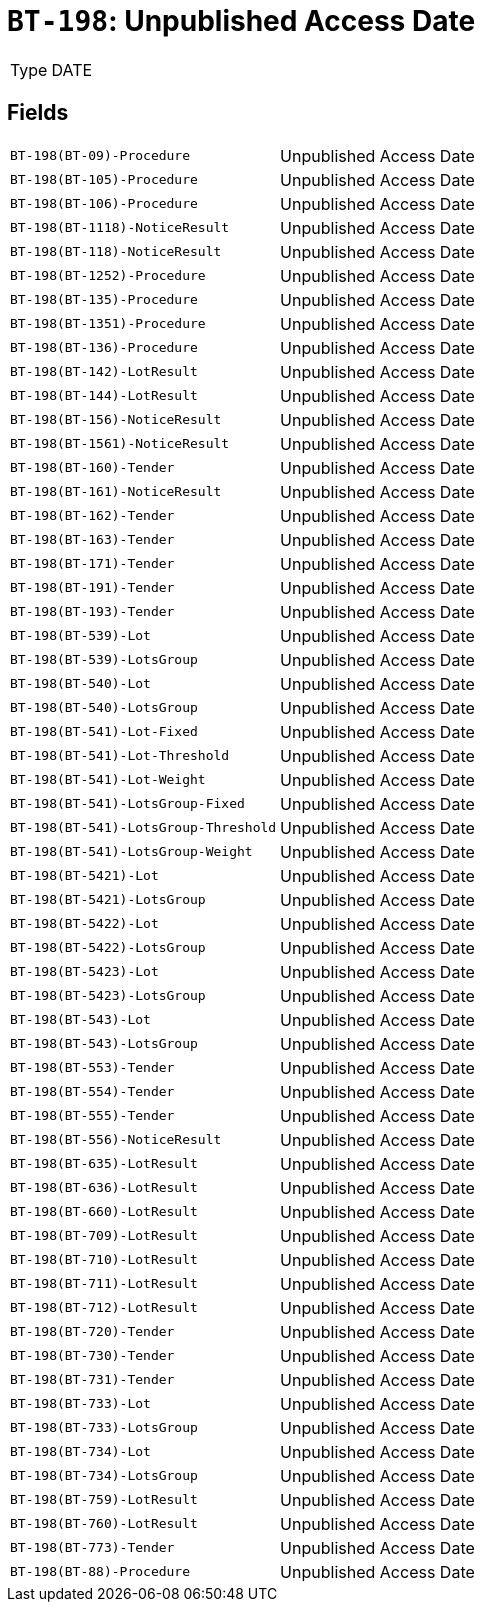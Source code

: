 = `BT-198`: Unpublished Access Date
:navtitle: Business Terms

[horizontal]
Type:: DATE

== Fields
[horizontal]
  `BT-198(BT-09)-Procedure`:: Unpublished Access Date
  `BT-198(BT-105)-Procedure`:: Unpublished Access Date
  `BT-198(BT-106)-Procedure`:: Unpublished Access Date
  `BT-198(BT-1118)-NoticeResult`:: Unpublished Access Date
  `BT-198(BT-118)-NoticeResult`:: Unpublished Access Date
  `BT-198(BT-1252)-Procedure`:: Unpublished Access Date
  `BT-198(BT-135)-Procedure`:: Unpublished Access Date
  `BT-198(BT-1351)-Procedure`:: Unpublished Access Date
  `BT-198(BT-136)-Procedure`:: Unpublished Access Date
  `BT-198(BT-142)-LotResult`:: Unpublished Access Date
  `BT-198(BT-144)-LotResult`:: Unpublished Access Date
  `BT-198(BT-156)-NoticeResult`:: Unpublished Access Date
  `BT-198(BT-1561)-NoticeResult`:: Unpublished Access Date
  `BT-198(BT-160)-Tender`:: Unpublished Access Date
  `BT-198(BT-161)-NoticeResult`:: Unpublished Access Date
  `BT-198(BT-162)-Tender`:: Unpublished Access Date
  `BT-198(BT-163)-Tender`:: Unpublished Access Date
  `BT-198(BT-171)-Tender`:: Unpublished Access Date
  `BT-198(BT-191)-Tender`:: Unpublished Access Date
  `BT-198(BT-193)-Tender`:: Unpublished Access Date
  `BT-198(BT-539)-Lot`:: Unpublished Access Date
  `BT-198(BT-539)-LotsGroup`:: Unpublished Access Date
  `BT-198(BT-540)-Lot`:: Unpublished Access Date
  `BT-198(BT-540)-LotsGroup`:: Unpublished Access Date
  `BT-198(BT-541)-Lot-Fixed`:: Unpublished Access Date
  `BT-198(BT-541)-Lot-Threshold`:: Unpublished Access Date
  `BT-198(BT-541)-Lot-Weight`:: Unpublished Access Date
  `BT-198(BT-541)-LotsGroup-Fixed`:: Unpublished Access Date
  `BT-198(BT-541)-LotsGroup-Threshold`:: Unpublished Access Date
  `BT-198(BT-541)-LotsGroup-Weight`:: Unpublished Access Date
  `BT-198(BT-5421)-Lot`:: Unpublished Access Date
  `BT-198(BT-5421)-LotsGroup`:: Unpublished Access Date
  `BT-198(BT-5422)-Lot`:: Unpublished Access Date
  `BT-198(BT-5422)-LotsGroup`:: Unpublished Access Date
  `BT-198(BT-5423)-Lot`:: Unpublished Access Date
  `BT-198(BT-5423)-LotsGroup`:: Unpublished Access Date
  `BT-198(BT-543)-Lot`:: Unpublished Access Date
  `BT-198(BT-543)-LotsGroup`:: Unpublished Access Date
  `BT-198(BT-553)-Tender`:: Unpublished Access Date
  `BT-198(BT-554)-Tender`:: Unpublished Access Date
  `BT-198(BT-555)-Tender`:: Unpublished Access Date
  `BT-198(BT-556)-NoticeResult`:: Unpublished Access Date
  `BT-198(BT-635)-LotResult`:: Unpublished Access Date
  `BT-198(BT-636)-LotResult`:: Unpublished Access Date
  `BT-198(BT-660)-LotResult`:: Unpublished Access Date
  `BT-198(BT-709)-LotResult`:: Unpublished Access Date
  `BT-198(BT-710)-LotResult`:: Unpublished Access Date
  `BT-198(BT-711)-LotResult`:: Unpublished Access Date
  `BT-198(BT-712)-LotResult`:: Unpublished Access Date
  `BT-198(BT-720)-Tender`:: Unpublished Access Date
  `BT-198(BT-730)-Tender`:: Unpublished Access Date
  `BT-198(BT-731)-Tender`:: Unpublished Access Date
  `BT-198(BT-733)-Lot`:: Unpublished Access Date
  `BT-198(BT-733)-LotsGroup`:: Unpublished Access Date
  `BT-198(BT-734)-Lot`:: Unpublished Access Date
  `BT-198(BT-734)-LotsGroup`:: Unpublished Access Date
  `BT-198(BT-759)-LotResult`:: Unpublished Access Date
  `BT-198(BT-760)-LotResult`:: Unpublished Access Date
  `BT-198(BT-773)-Tender`:: Unpublished Access Date
  `BT-198(BT-88)-Procedure`:: Unpublished Access Date
